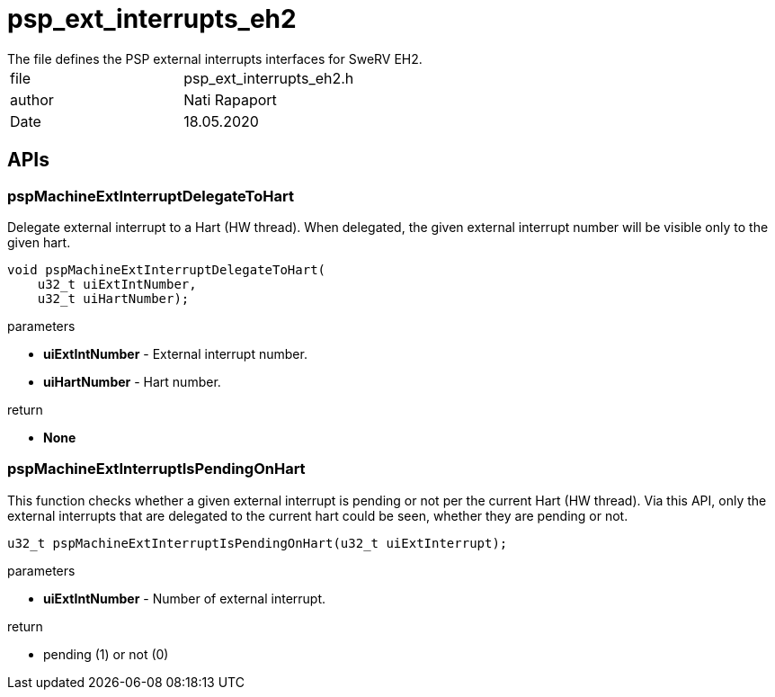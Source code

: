 [[psp_ext_interrupts_eh2_ref]]
= psp_ext_interrupts_eh2
The file defines the PSP external interrupts interfaces for SweRV EH2.

|=======================
| file | psp_ext_interrupts_eh2.h
| author | Nati Rapaport
| Date  |   18.05.2020
|=======================

== APIs
=== pspMachineExtInterruptDelegateToHart
Delegate external interrupt to a Hart (HW thread). When delegated, the given
external interrupt number will be visible only to the given hart.
[source, c, subs="verbatim,quotes"]
----
void pspMachineExtInterruptDelegateToHart(
    u32_t uiExtIntNumber,
    u32_t uiHartNumber);
----
.parameters
* *uiExtIntNumber* - External interrupt number.
* *uiHartNumber* - Hart number.

.return
* *None*

=== pspMachineExtInterruptIsPendingOnHart
This function checks whether a given external interrupt is pending or not per
the current Hart (HW thread). Via this API, only the external interrupts that
are delegated to the current hart could be seen, whether they are pending or
not.
[source, c, subs="verbatim,quotes"]
----
u32_t pspMachineExtInterruptIsPendingOnHart(u32_t uiExtInterrupt);
----
.parameters
* *uiExtIntNumber* - Number of external interrupt.

.return
* pending (1) or not (0)
